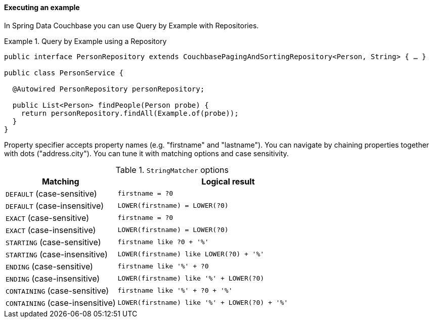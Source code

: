 [[query-by-example.execution]]
==== Executing an example

In Spring Data Couchbase you can use Query by Example with Repositories.

.Query by Example using a Repository
====
[source, java]
----
public interface PersonRepository extends CouchbasePagingAndSortingRepository<Person, String> { … }

public class PersonService {

  @Autowired PersonRepository personRepository;

  public List<Person> findPeople(Person probe) {
    return personRepository.findAll(Example.of(probe));
  }
}
----
====

Property specifier accepts property names (e.g. "firstname" and "lastname"). You can navigate by chaining properties together with dots ("address.city"). You can tune it with matching options and case sensitivity.

[cols="1,2", options="header"]
.`StringMatcher` options
|===
| Matching
| Logical result

| `DEFAULT` (case-sensitive)
| `firstname = ?0`

| `DEFAULT` (case-insensitive)
| `LOWER(firstname) = LOWER(?0)`

| `EXACT`  (case-sensitive)
| `firstname = ?0`

| `EXACT` (case-insensitive)
| `LOWER(firstname) = LOWER(?0)`

| `STARTING`  (case-sensitive)
| `firstname like ?0 + '%'`

| `STARTING` (case-insensitive)
| `LOWER(firstname) like LOWER(?0) + '%'`

| `ENDING`  (case-sensitive)
| `firstname like '%' + ?0`

| `ENDING` (case-insensitive)
| `LOWER(firstname) like '%' + LOWER(?0)`

| `CONTAINING`  (case-sensitive)
| `firstname like '%' + ?0 + '%'`

| `CONTAINING` (case-insensitive)
| `LOWER(firstname) like '%' + LOWER(?0) + '%'`

|===
